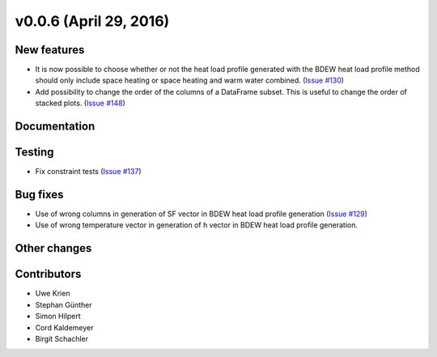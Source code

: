 v0.0.6 (April 29, 2016)
++++++++++++++++++++++++++

New features
############
* It is now possible to choose whether or not the heat load profile generated
  with the BDEW  heat load profile method should only include space heating
  or space heating and warm water combined.
  (`Issue #130 <https://github.com/oemof/oemof-solph/pull/130>`_)
* Add possibility to change the order of the columns of a DataFrame subset. This is useful to change the order of stacked plots. (`Issue #148 <https://github.com/oemof/oemof-solph/pull/148>`_)

Documentation
#############


Testing
#######
* Fix constraint tests (`Issue #137 <https://github.com/oemof/oemof-solph/pull/137>`_)

Bug fixes
#########
* Use of wrong columns in generation of SF vector in BDEW heat load profile
  generation (`Issue #129 <https://github.com/oemof/oemof-solph/pull/129>`_)
* Use of wrong temperature vector in generation of h vector in BDEW heat load
  profile generation.

Other changes
#############


Contributors
############
* Uwe Krien
* Stephan Günther
* Simon Hilpert
* Cord Kaldemeyer
* Birgit Schachler
